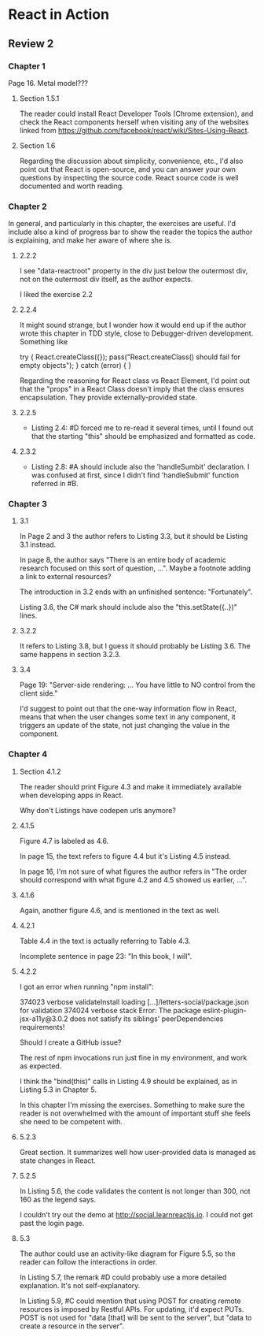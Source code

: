 * React in Action

** Review 2

*** Chapter 1

Page 16. Metal model???

**** Section 1.5.1

The reader could install React Developer Tools (Chrome extension), and check the React components herself when visiting any of the websites linked from https://github.com/facebook/react/wiki/Sites-Using-React.

**** Section 1.6

Regarding the discussion about simplicity, convenience, etc., I'd also point out that React is open-source, and you can answer your own questions by inspecting the source code. React source code is well documented and worth reading.

*** Chapter 2

In general, and particularly in this chapter, the exercises are useful. I'd include also a kind of progress bar to show the reader the topics the author is explaining, and make her aware of where she is.

**** 2.2.2

I see "data-reactroot" property in the div just below the outermost div, not on the outermost div itself, as the author expects.

I liked the exercise 2.2

**** 2.2.4

It might sound strange, but I wonder how it would end up if the author wrote this chapter in TDD style, close to Debugger-driven development.
Something like

try {
  React.createClass({});
  pass("React.createClass() should fail for empty objects");  
} catch (error) {
}

Regarding the reasoning for React class vs React Element, I'd point out that the "props" in a React Class doesn't imply that the class ensures encapsulation. They provide externally-provided state.

**** 2.2.5

- Listing 2.4: #D forced me to re-read it several times, until I found out that the starting "this" should be emphasized and formatted as code.

**** 2.3.2

- Listing 2.8: #A should include also the 'handleSumbit' declaration. I was confused at first, since I didn't find 'handleSubmit' function referred in #B.

*** Chapter 3

**** 3.1

In Page 2 and 3 the author refers to Listing 3.3, but it should be Listing 3.1 instead.

In page 8, the author says "There is an entire body of academic research focused on this sort of question, ...". Maybe a footnote adding a link to external resources?

The introduction in 3.2 ends with an unfinished sentence: "Fortunately".

Listing 3.6, the C# mark should include also the "this.setState({..})" lines.

**** 3.2.2

It refers to Listing 3.8, but I guess it should probably be Listing 3.6.
The same happens in section 3.2.3.

**** 3.4

Page 19: "Server-side rendering: ... You have little to NO control from the client side."

I'd suggest to point out that the one-way information flow in React, means that when the user changes some text in any component, it triggers an update of the state, not just changing the value in the component.

*** Chapter 4

**** Section 4.1.2

The reader should print Figure 4.3 and make it immediately available when developing apps in React.

Why don't Listings have codepen urls anymore?

**** 4.1.5

Figure 4.7 is labeled as 4.6.

In page 15, the text refers to figure 4.4 but it's Listing 4.5 instead.

In page 16, I'm not sure of what figures the author refers in "The order should correspond with what figure 4.2 and 4.5 showed us earlier, ...".

**** 4.1.6

Again, another figure 4.6, and is mentioned in the text as well.

**** 4.2.1

Table 4.4 in the text is actually referring to Table 4.3.

Incomplete sentence in page 23: "In this book, I will".

**** 4.2.2

I got an error when running "npm install":

374023 verbose validateInstall loading [...]/letters-social/package.json for validation
374024 verbose stack Error: The package eslint-plugin-jsx-a11y@3.0.2 does not satisfy its siblings' peerDependencies requirements!

Should I create a GitHub issue?

The rest of npm invocations run just fine in my environment, and work as expected.

I think the "bind(this)" calls in Listing 4.9 should be explained, as in Listing 5.3 in Chapter 5.

In this chapter I'm missing the exercises. Something to make sure the reader is not overwhelmed with the amount of important stuff she feels she need to be competent with.

**** 5.2.3

Great section. It summarizes well how user-provided data is managed as state changes in React.

**** 5.2.5

In Listing 5.6, the code validates the content is not longer than 300, not 160 as the legend says.

I couldn't try out the demo at http://social.learnreactjs.io. I could not get past the login page.

**** 5.3

The author could use an activity-like diagram for Figure 5.5, so the reader can follow the interactions in order.

In Listing 5.7, the remark #D could probably use a more detailed explanation. It's not self-explanatory.

In Listing 5.9, #C could mention that using POST for creating remote resources is imposed by Restful APIs. For updating, it'd expect PUTs. POST is not used for "data [that] will be sent to the server", but "data to create a resource in the server".


